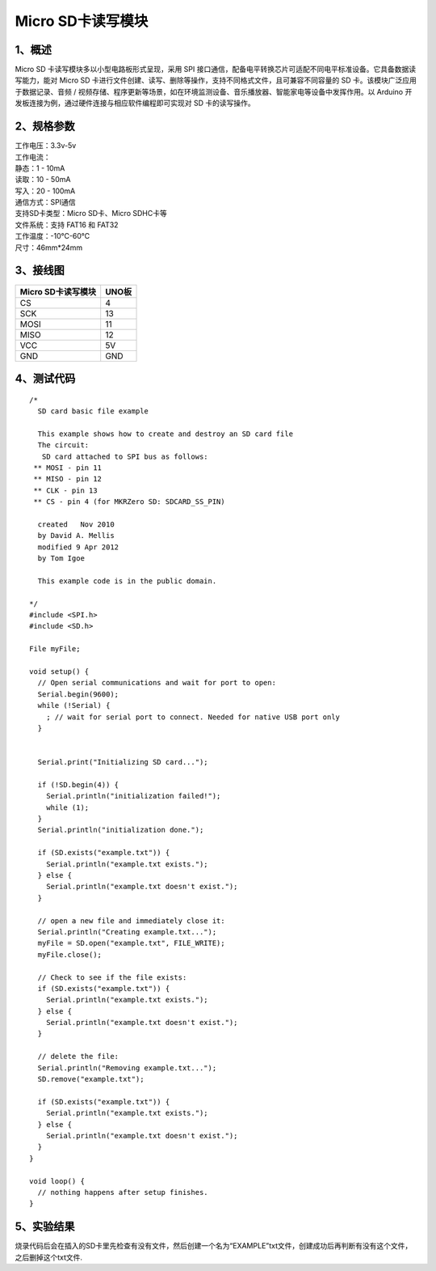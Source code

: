 .. _Micro-SD卡读写模块:

Micro SD卡读写模块
==================

.. image:: media/1.png

.. _1、概述:

1、概述
-------

Micro SD 卡读写模块多以小型电路板形式呈现，采用 SPI
接口通信，配备电平转换芯片可适配不同电平标准设备。它具备数据读写能力，能对
Micro SD
卡进行文件创建、读写、删除等操作，支持不同格式文件，且可兼容不同容量的
SD 卡。该模块广泛应用于数据记录、音频 /
视频存储、程序更新等场景，如在环境监测设备、音乐播放器、智能家电等设备中发挥作用。以
Arduino 开发板连接为例，通过硬件连接与相应软件编程即可实现对 SD
卡的读写操作。

.. _2、规格参数:

2、规格参数
-----------

| 工作电压：3.3v-5v
| 工作电流：
| 静态：1 - 10mA
| 读取：10 - 50mA
| 写入：20 - 100mA
| 通信方式：SPI通信
| 支持SD卡类型：Micro SD卡、Micro SDHC卡等
| 文件系统：支持 FAT16 和 FAT32
| 工作温度：-10℃-60℃
| 尺寸：46mm*24mm

.. _3、接线图:

3、接线图
---------

.. container:: table-wrapper

   ================== =====
   Micro SD卡读写模块 UNO板
   ================== =====
   CS                 4
   SCK                13
   MOSI               11
   MISO               12
   VCC                5V
   GND                GND
   ================== =====

.. image:: media/TS2408接线图.jpg
   :alt: TS2408接线图

.. _4、测试代码:

4、测试代码
-----------

::

   /*
     SD card basic file example

     This example shows how to create and destroy an SD card file
     The circuit:
      SD card attached to SPI bus as follows:
    ** MOSI - pin 11
    ** MISO - pin 12
    ** CLK - pin 13
    ** CS - pin 4 (for MKRZero SD: SDCARD_SS_PIN)

     created   Nov 2010
     by David A. Mellis
     modified 9 Apr 2012
     by Tom Igoe

     This example code is in the public domain.

   */
   #include <SPI.h>
   #include <SD.h>

   File myFile;

   void setup() {
     // Open serial communications and wait for port to open:
     Serial.begin(9600);
     while (!Serial) {
       ; // wait for serial port to connect. Needed for native USB port only
     }


     Serial.print("Initializing SD card...");

     if (!SD.begin(4)) {
       Serial.println("initialization failed!");
       while (1);
     }
     Serial.println("initialization done.");

     if (SD.exists("example.txt")) {
       Serial.println("example.txt exists.");
     } else {
       Serial.println("example.txt doesn't exist.");
     }

     // open a new file and immediately close it:
     Serial.println("Creating example.txt...");
     myFile = SD.open("example.txt", FILE_WRITE);
     myFile.close();

     // Check to see if the file exists:
     if (SD.exists("example.txt")) {
       Serial.println("example.txt exists.");
     } else {
       Serial.println("example.txt doesn't exist.");
     }

     // delete the file:
     Serial.println("Removing example.txt...");
     SD.remove("example.txt");

     if (SD.exists("example.txt")) {
       Serial.println("example.txt exists.");
     } else {
       Serial.println("example.txt doesn't exist.");
     }
   }

   void loop() {
     // nothing happens after setup finishes.
   }

.. _5、实验结果:

5、实验结果
-----------

烧录代码后会在插入的SD卡里先检查有没有文件，然后创建一个名为“EXAMPLE”txt文件，创建成功后再判断有没有这个文件，之后删掉这个txt文件.
